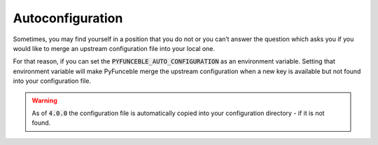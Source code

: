 Autoconfiguration
-----------------

Sometimes, you may find yourself in a position that you do not or you can’t
answer the question which asks you if you would like to merge an upstream
configuration file into your local one.

For that reason, if you can set the :code:`PYFUNCEBLE_AUTO_CONFIGURATION`
as an environment variable. Setting that environment variable will make
PyFunceble merge the upstream configuration when a new key is available but
not found into your configuration file.

.. warning::
    As of :code:`4.0.0` the configuration file is automatically copied into
    your configuration directory - if it is not found.
